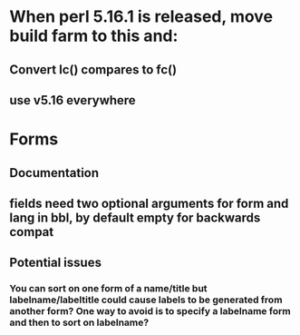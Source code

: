 * When perl 5.16.1 is released, move build farm to this and:
** Convert lc() compares to fc()
** use v5.16 everywhere
* Forms
** Documentation
** fields need two optional arguments for form and lang in bbl, by default empty for backwards compat
** Potential issues
*** You can sort on one form of a name/title but labelname/labeltitle could cause labels to be generated from another form? One way to avoid is to specify a labelname form and then to sort on labelname?
